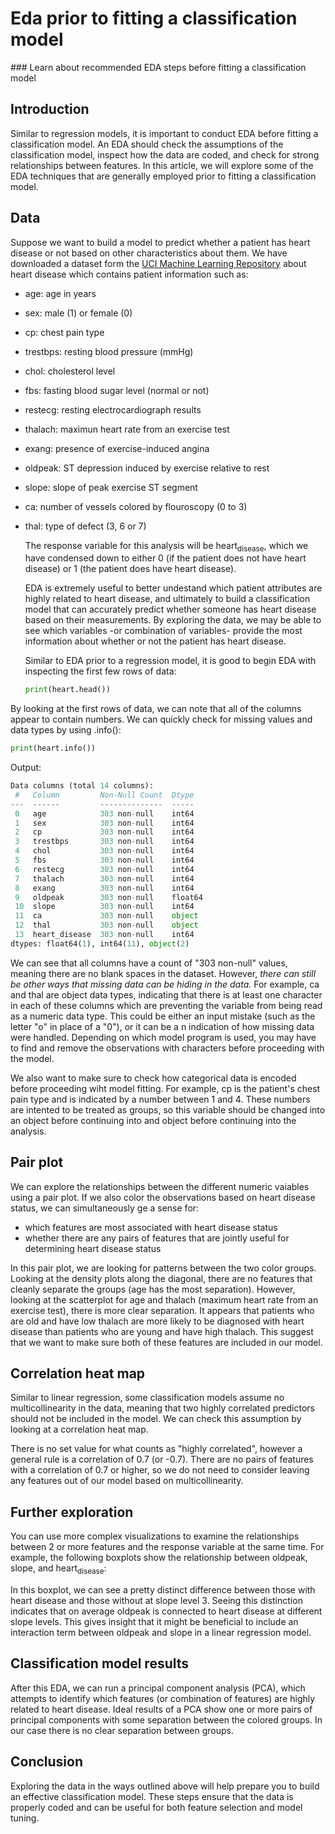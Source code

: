 
* Eda prior to fitting a classification model
### Learn about recommended EDA steps before fitting a classification model

** Introduction
Similar to regression models, it is important to conduct EDA before fitting a classification model. An EDA should check the assumptions of the classification model, inspect how the data are coded, and check for strong relationships between features. In this article, we will explore some of the EDA techniques that are generally employed prior to fitting a classification model.

** Data
Suppose we want to build a model to predict whether a patient has heart disease or not based on other characteristics about them. We have downloaded a dataset form the [[https://archive.ics.uci.edu/dataset/45/heart+disease][UCI Machine Learning Repository]] about heart disease which contains patient information such as:

    - age: age in years
    - sex: male (1) or female (0)
    - cp: chest pain type
    - trestbps: resting blood pressure (mmHg)
    - chol: cholesterol level
    - fbs: fasting blood sugar level (normal or not)
    - restecg: resting electrocardiograph results
    - thalach: maximun heart rate from an exercise test
    - exang: presence of exercise-induced angina
    - oldpeak: ST depression induced by exercise relative to rest
    - slope: slope of peak exercise ST segment
    - ca: number of vessels colored by flouroscopy (0 to 3)
    - thal: type of defect (3, 6 or 7)

     The response variable for this analysis will be heart_disease, which we have condensed down to either 0 (if the patient does not have heart disease) or 1 (the patient does have heart disease).

     EDA is extremely useful to better undestand which patient attributes are highly related to heart disease, and ultimately to build a classification model that can accurately predict whether someone has heart disease based on their measurements. By exploring the data, we may be able to see which variables -or combination of variables- provide the most information about whether or not the patient has heart disease.

     Similar to EDA prior to a regression model, it is good to begin EDA with inspecting the first few rows of data:

     #+begin_src python
print(heart.head())
     #+end_src

     [[./heart.head.png]]
     
By looking at the first rows of data, we can note that all of the columns appear to contain numbers. We can quickly check for missing values and data types by using .info():

#+begin_src python
print(heart.info())
#+end_src
     
Output:

#+begin_src python
Data columns (total 14 columns):
 #   Column         Non-Null Count  Dtype  
---  ------         --------------  -----  
 0   age            303 non-null    int64  
 1   sex            303 non-null    int64  
 2   cp             303 non-null    int64  
 3   trestbps       303 non-null    int64  
 4   chol           303 non-null    int64  
 5   fbs            303 non-null    int64  
 6   restecg        303 non-null    int64  
 7   thalach        303 non-null    int64  
 8   exang          303 non-null    int64  
 9   oldpeak        303 non-null    float64
 10  slope          303 non-null    int64  
 11  ca             303 non-null    object 
 12  thal           303 non-null    object 
 13  heart_disease  303 non-null    int64  
dtypes: float64(1), int64(11), object(2)
#+end_src

We can see that all columns have a count of "303 non-null" values, meaning there are no blank spaces in the dataset. However, /there can still be other ways that missing data can be hiding in the data./ For example, ca and thal are object data types, indicating that there is at least one character in each of these columns which are preventing the variable from being read as a numeric data type. This could be either an input mistake (such as the letter "o" in place of a "0"), or it can be a n indication of how missing data were handled. Depending on which model program is used, you may have to find and remove the observations with characters before proceeding with the model.

We also want to make sure to check how categorical data is encoded before proceeding wiht model fitting. For example, cp is the patient's chest pain type and is indicated by a number between 1 and 4. These numbers are intented to be treated as groups, so this variable should be changed into an object before continuing into and object before continuing into the analysis.

** Pair plot
We can explore the relationships between the different numeric vaiables using a pair plot. If we also color the observations based on heart disease status, we can simultaneously ge a sense for:
    - which features are most associated with heart disease status
    - whether there are any pairs of features that are jointly useful for determining heart disease status

[[./heart_pair_plot.png]]

In this pair plot, we are looking for patterns between the two color groups. Looking  at the density plots along the diagonal, there are no features that cleanly separate the groups (age has the most separation). However, looking at the scatterplot for age and thalach (maximum heart rate from an exercise test), there is more clear separation. It appears that patients who are old and have low thalach are more likely to be diagnosed with heart disease than patients who are young and have high thalach. This suggest that we want to make sure both of these features are included in our model.

** Correlation heat map
Similar to linear regression, some classification models assume no multicollinearity in the data, meaning that two highly correlated predictors should not be included in the model. We can check this assumption by looking at a correlation heat map.

[[./correlation_heat_map.png]]

There is no set value for what counts as "highly correlated", however a general rule is a correlation of 0.7 (or -0.7). There are no pairs of features with a correlation of 0.7 or higher, so we do not need to consider leaving any features out of our model based on multicollinearity.

** Further exploration
You can use more complex visualizations to examine the relationships between 2 or more features and the response variable at the same time. For example, the following boxplots show the relationship between oldpeak, slope, and heart_disease:

[[./oldpeak_slope.png]]

In this boxplot, we can see a pretty distinct difference between those with heart disease and those without at slope level 3. Seeing this distinction indicates that on average oldpeak is connected to heart disease at different slope levels. This gives insight that it might be beneficial to include an interaction term between oldpeak and slope in a linear regression model.

** Classification model results
After this EDA, we can run a principal component analysis (PCA), which attempts to identify which features (or combination of features) are highly related to heart disease. Ideal results of a PCA show one or more pairs of principal components with some separation between the colored groups. In our case there is no clear separation between groups.

** Conclusion
Exploring the data in the ways outlined above will help prepare you to build an effective classification model. These steps ensure that the data is properly coded and can be useful for both feature selection and model tuning.
